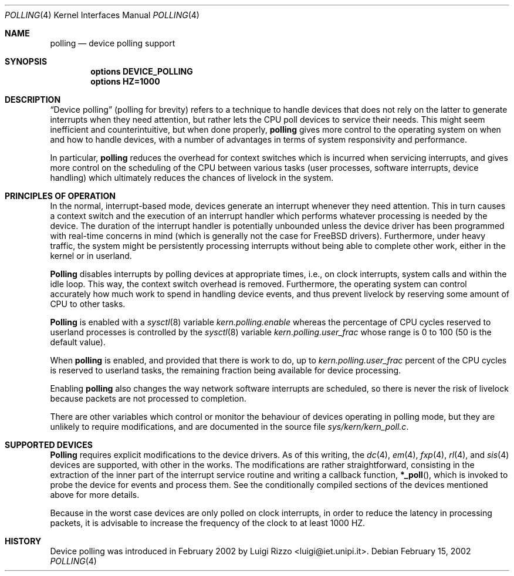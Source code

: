 .\"
.\" $FreeBSD: src/share/man/man4/polling.4,v 1.6 2003/04/07 07:21:49 maxim Exp $
.\"
.Dd February 15, 2002
.Dt POLLING 4
.Os
.Sh NAME
.Nm polling
.Nd device polling support
.Sh SYNOPSIS
.Cd "options DEVICE_POLLING"
.Cd "options HZ=1000"
.Sh DESCRIPTION
.Dq "Device polling"
(polling for brevity) refers to a technique to
handle devices that does not rely on the latter to generate
interrupts when they need attention, but rather lets the CPU poll
devices to service their needs.
This might seem inefficient and counterintuitive, but when done
properly,
.Nm
gives more control to the operating system on
when and how to handle devices, with a number of advantages in terms
of system responsivity and performance.
.Pp
In particular,
.Nm
reduces the overhead for context
switches which is incurred when servicing interrupts, and
gives more control on the scheduling of the CPU between various
tasks (user processes, software interrupts, device handling)
which ultimately reduces the chances of livelock in the system.
.Sh PRINCIPLES OF OPERATION
In the normal, interrupt-based mode, devices generate an interrupt
whenever they need attention.
This in turn causes a
context switch and the execution of an interrupt handler
which performs whatever processing is needed by the device.
The duration of the interrupt handler is potentially unbounded
unless the device driver has been programmed with real-time
concerns in mind (which is generally not the case for
.Fx
drivers).
Furthermore, under heavy traffic, the system might be
persistently processing interrupts without being able to
complete other work, either in the kernel or in userland.
.Pp
.Nm Polling
disables interrupts by polling devices at appropriate
times, i.e., on clock interrupts, system calls and within the idle loop.
This way, the context switch overhead is removed.
Furthermore,
the operating system can control accurately how much work to spend
in handling device events, and thus prevent livelock by reserving
some amount of CPU to other tasks.
.Pp
.Nm Polling
is enabled with a
.Xr sysctl 8
variable
.Va kern.polling.enable
whereas the percentage of CPU cycles reserved to userland processes is
controlled by the
.Xr sysctl 8
variable
.Va kern.polling.user_frac
whose range is 0 to 100 (50 is the default value).
.Pp
When
.Nm
is enabled, and provided that there is work to do,
up to
.Va kern.polling.user_frac
percent of the CPU cycles is reserved to userland tasks, the
remaining fraction being available for device processing.
.Pp
Enabling
.Nm
also changes the way network software interrupts
are scheduled, so there is never the risk of livelock because
packets are not processed to completion.
.Pp
There are other variables which control or monitor the behaviour
of devices operating in polling mode, but they are unlikely to
require modifications, and are documented in the source file
.Pa sys/kern/kern_poll.c .
.Sh SUPPORTED DEVICES
.Nm Polling
requires explicit modifications to the device drivers.
As of this writing, the
.Xr dc 4 ,
.Xr em 4 ,
.Xr fxp 4 ,
.Xr rl 4 ,
and
.Xr sis 4
devices are supported, with other in the works.
The modifications are rather straightforward, consisting in
the extraction of the inner part of the interrupt service routine
and writing a callback function,
.Fn *_poll ,
which is invoked
to probe the device for events and process them.
See the
conditionally compiled sections of the devices mentioned above
for more details.
.Pp
Because in the worst case devices are only polled on
clock interrupts, in order to reduce the latency in processing
packets, it is advisable to increase the frequency of the clock
to at least 1000 HZ.
.Sh HISTORY
Device polling was introduced in February 2002 by
.An Luigi Rizzo Aq luigi@iet.unipi.it .
